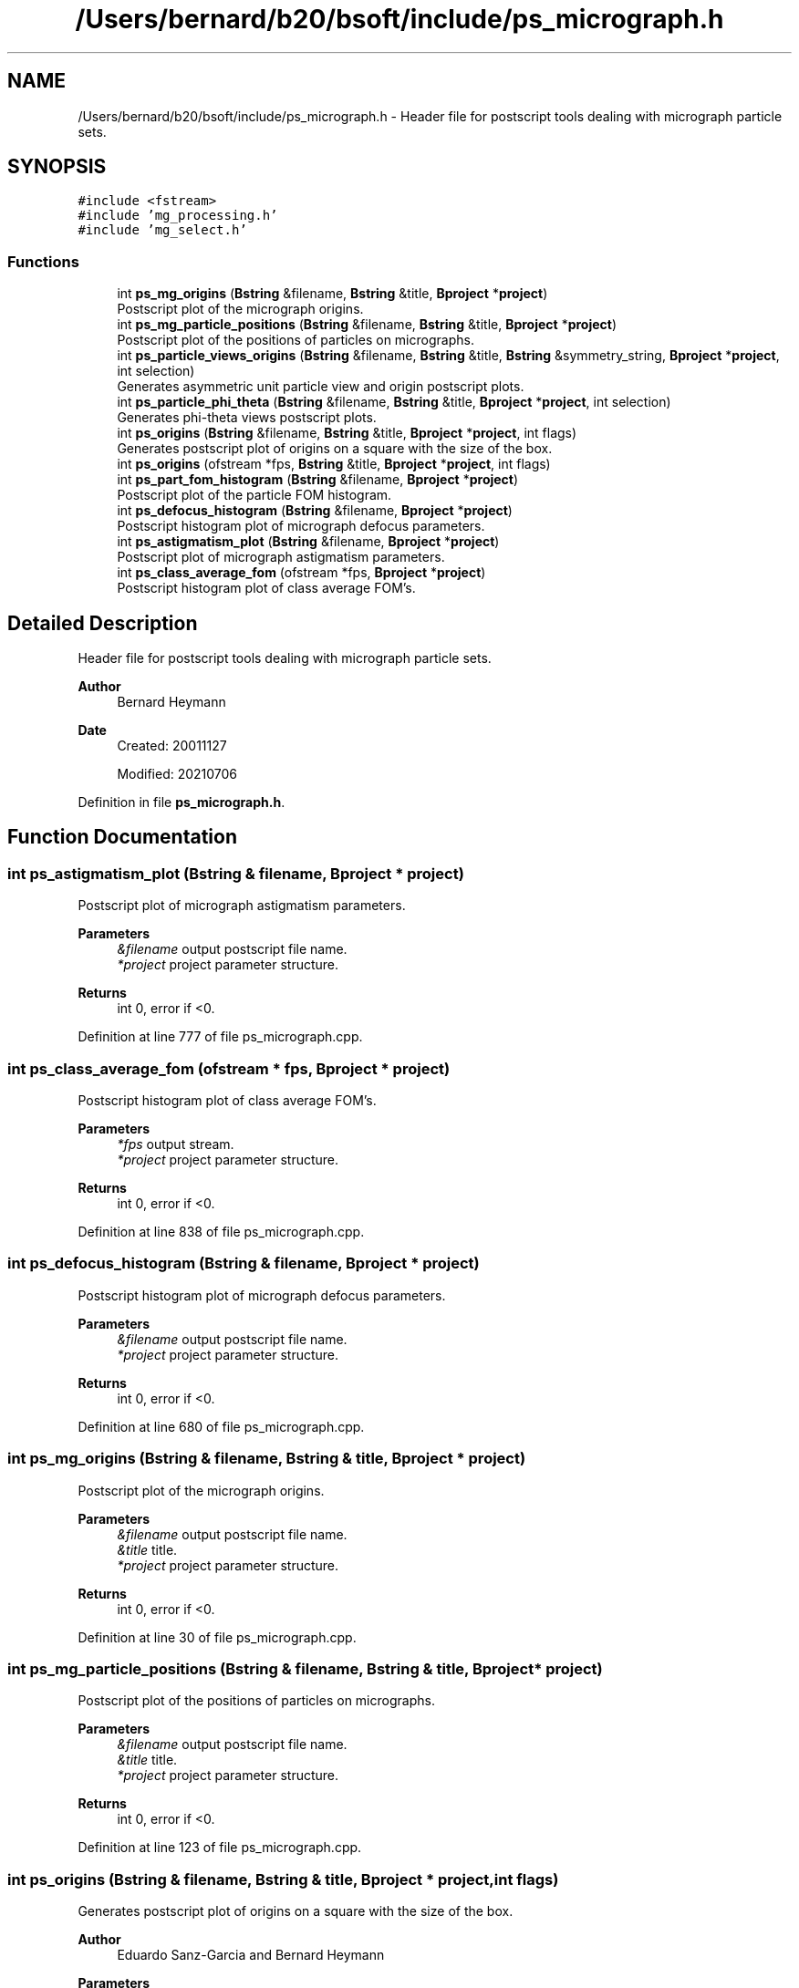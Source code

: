 .TH "/Users/bernard/b20/bsoft/include/ps_micrograph.h" 3 "Wed Sep 1 2021" "Version 2.1.0" "Bsoft" \" -*- nroff -*-
.ad l
.nh
.SH NAME
/Users/bernard/b20/bsoft/include/ps_micrograph.h \- Header file for postscript tools dealing with micrograph particle sets\&.  

.SH SYNOPSIS
.br
.PP
\fC#include <fstream>\fP
.br
\fC#include 'mg_processing\&.h'\fP
.br
\fC#include 'mg_select\&.h'\fP
.br

.SS "Functions"

.in +1c
.ti -1c
.RI "int \fBps_mg_origins\fP (\fBBstring\fP &filename, \fBBstring\fP &title, \fBBproject\fP *\fBproject\fP)"
.br
.RI "Postscript plot of the micrograph origins\&. "
.ti -1c
.RI "int \fBps_mg_particle_positions\fP (\fBBstring\fP &filename, \fBBstring\fP &title, \fBBproject\fP *\fBproject\fP)"
.br
.RI "Postscript plot of the positions of particles on micrographs\&. "
.ti -1c
.RI "int \fBps_particle_views_origins\fP (\fBBstring\fP &filename, \fBBstring\fP &title, \fBBstring\fP &symmetry_string, \fBBproject\fP *\fBproject\fP, int selection)"
.br
.RI "Generates asymmetric unit particle view and origin postscript plots\&. "
.ti -1c
.RI "int \fBps_particle_phi_theta\fP (\fBBstring\fP &filename, \fBBstring\fP &title, \fBBproject\fP *\fBproject\fP, int selection)"
.br
.RI "Generates phi-theta views postscript plots\&. "
.ti -1c
.RI "int \fBps_origins\fP (\fBBstring\fP &filename, \fBBstring\fP &title, \fBBproject\fP *\fBproject\fP, int flags)"
.br
.RI "Generates postscript plot of origins on a square with the size of the box\&. "
.ti -1c
.RI "int \fBps_origins\fP (ofstream *fps, \fBBstring\fP &title, \fBBproject\fP *\fBproject\fP, int flags)"
.br
.ti -1c
.RI "int \fBps_part_fom_histogram\fP (\fBBstring\fP &filename, \fBBproject\fP *\fBproject\fP)"
.br
.RI "Postscript plot of the particle FOM histogram\&. "
.ti -1c
.RI "int \fBps_defocus_histogram\fP (\fBBstring\fP &filename, \fBBproject\fP *\fBproject\fP)"
.br
.RI "Postscript histogram plot of micrograph defocus parameters\&. "
.ti -1c
.RI "int \fBps_astigmatism_plot\fP (\fBBstring\fP &filename, \fBBproject\fP *\fBproject\fP)"
.br
.RI "Postscript plot of micrograph astigmatism parameters\&. "
.ti -1c
.RI "int \fBps_class_average_fom\fP (ofstream *fps, \fBBproject\fP *\fBproject\fP)"
.br
.RI "Postscript histogram plot of class average FOM's\&. "
.in -1c
.SH "Detailed Description"
.PP 
Header file for postscript tools dealing with micrograph particle sets\&. 


.PP
\fBAuthor\fP
.RS 4
Bernard Heymann 
.RE
.PP
\fBDate\fP
.RS 4
Created: 20011127 
.PP
Modified: 20210706 
.RE
.PP

.PP
Definition in file \fBps_micrograph\&.h\fP\&.
.SH "Function Documentation"
.PP 
.SS "int ps_astigmatism_plot (\fBBstring\fP & filename, \fBBproject\fP * project)"

.PP
Postscript plot of micrograph astigmatism parameters\&. 
.PP
\fBParameters\fP
.RS 4
\fI&filename\fP output postscript file name\&. 
.br
\fI*project\fP project parameter structure\&. 
.RE
.PP
\fBReturns\fP
.RS 4
int 0, error if <0\&. 
.RE
.PP

.PP
Definition at line 777 of file ps_micrograph\&.cpp\&.
.SS "int ps_class_average_fom (ofstream * fps, \fBBproject\fP * project)"

.PP
Postscript histogram plot of class average FOM's\&. 
.PP
\fBParameters\fP
.RS 4
\fI*fps\fP output stream\&. 
.br
\fI*project\fP project parameter structure\&. 
.RE
.PP
\fBReturns\fP
.RS 4
int 0, error if <0\&. 
.RE
.PP

.PP
Definition at line 838 of file ps_micrograph\&.cpp\&.
.SS "int ps_defocus_histogram (\fBBstring\fP & filename, \fBBproject\fP * project)"

.PP
Postscript histogram plot of micrograph defocus parameters\&. 
.PP
\fBParameters\fP
.RS 4
\fI&filename\fP output postscript file name\&. 
.br
\fI*project\fP project parameter structure\&. 
.RE
.PP
\fBReturns\fP
.RS 4
int 0, error if <0\&. 
.RE
.PP

.PP
Definition at line 680 of file ps_micrograph\&.cpp\&.
.SS "int ps_mg_origins (\fBBstring\fP & filename, \fBBstring\fP & title, \fBBproject\fP * project)"

.PP
Postscript plot of the micrograph origins\&. 
.PP
\fBParameters\fP
.RS 4
\fI&filename\fP output postscript file name\&. 
.br
\fI&title\fP title\&. 
.br
\fI*project\fP project parameter structure\&. 
.RE
.PP
\fBReturns\fP
.RS 4
int 0, error if <0\&. 
.RE
.PP

.PP
Definition at line 30 of file ps_micrograph\&.cpp\&.
.SS "int ps_mg_particle_positions (\fBBstring\fP & filename, \fBBstring\fP & title, \fBBproject\fP * project)"

.PP
Postscript plot of the positions of particles on micrographs\&. 
.PP
\fBParameters\fP
.RS 4
\fI&filename\fP output postscript file name\&. 
.br
\fI&title\fP title\&. 
.br
\fI*project\fP project parameter structure\&. 
.RE
.PP
\fBReturns\fP
.RS 4
int 0, error if <0\&. 
.RE
.PP

.PP
Definition at line 123 of file ps_micrograph\&.cpp\&.
.SS "int ps_origins (\fBBstring\fP & filename, \fBBstring\fP & title, \fBBproject\fP * project, int flags)"

.PP
Generates postscript plot of origins on a square with the size of the box\&. 
.PP
\fBAuthor\fP
.RS 4
Eduardo Sanz-Garcia and Bernard Heymann 
.RE
.PP
\fBParameters\fP
.RS 4
\fI&filename\fP output postscript file name\&. 
.br
\fI&title\fP title\&. 
.br
\fI*project\fP micrograph particle parameter structure\&. 
.br
\fIflags\fP flags\&. 
.RE
.PP
\fBReturns\fP
.RS 4
int 0, error if <0\&. 
.PP
.nf
The plotting options are determined by the flags argument:
    0 = plot origins
    1 = plot numbered origins
    2 = plot origins with shading according to occurrence.
        The gray level indicates the ratio to the maximum occurrence.

.fi
.PP
 
.RE
.PP

.PP
Definition at line 292 of file ps_micrograph\&.cpp\&.
.SS "int ps_origins (ofstream * fps, \fBBstring\fP & title, \fBBproject\fP * project, int flags)"

.PP
Definition at line 309 of file ps_micrograph\&.cpp\&.
.SS "int ps_part_fom_histogram (\fBBstring\fP & filename, \fBBproject\fP * project)"

.PP
Postscript plot of the particle FOM histogram\&. 
.PP
\fBParameters\fP
.RS 4
\fI&filename\fP output postscript file name\&. 
.br
\fI*project\fP project parameter structure\&. 
.RE
.PP
\fBReturns\fP
.RS 4
int 0, error if <0\&. 
.RE
.PP

.PP
Definition at line 504 of file ps_micrograph\&.cpp\&.
.SS "int ps_particle_phi_theta (\fBBstring\fP & filename, \fBBstring\fP & title, \fBBproject\fP * project, int selection)"

.PP
Generates phi-theta views postscript plots\&. 
.PP
\fBParameters\fP
.RS 4
\fI&filename\fP output postscript file name\&. 
.br
\fI&title\fP title\&. 
.br
\fI*project\fP parameter structure\&. 
.br
\fIselection\fP selection number (-1 selects positives, 0 selects all)\&. 
.RE
.PP
\fBReturns\fP
.RS 4
int number of view panels\&. 
.RE
.PP

.PP
Definition at line 250 of file ps_micrograph\&.cpp\&.
.SS "int ps_particle_views_origins (\fBBstring\fP & filename, \fBBstring\fP & title, \fBBstring\fP & symmetry_string, \fBBproject\fP * project, int selection)"

.PP
Generates asymmetric unit particle view and origin postscript plots\&. 
.PP
\fBParameters\fP
.RS 4
\fI&filename\fP output postscript file name\&. 
.br
\fI&title\fP title\&. 
.br
\fI&symmetry_string\fP symmetry string to print at the top of the page\&. 
.br
\fI*project\fP parameter structure\&. 
.br
\fIselection\fP selection number (-1 selects positives, 0 selects all)\&. 
.RE
.PP
\fBReturns\fP
.RS 4
int number of view panels\&. 
.RE
.PP

.PP
Definition at line 211 of file ps_micrograph\&.cpp\&.
.SH "Author"
.PP 
Generated automatically by Doxygen for Bsoft from the source code\&.
